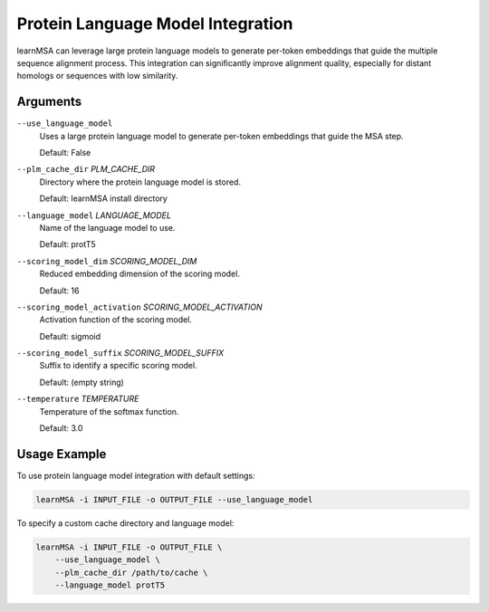 Protein Language Model Integration
===================================

learnMSA can leverage large protein language models to generate per-token embeddings
that guide the multiple sequence alignment process. This integration can significantly
improve alignment quality, especially for distant homologs or sequences with low similarity.


Arguments
---------

``--use_language_model``
    Uses a large protein language model to generate per-token embeddings that
    guide the MSA step.

    Default: False

``--plm_cache_dir`` *PLM_CACHE_DIR*
    Directory where the protein language model is stored.

    Default: learnMSA install directory

``--language_model`` *LANGUAGE_MODEL*
    Name of the language model to use.

    Default: protT5

``--scoring_model_dim`` *SCORING_MODEL_DIM*
    Reduced embedding dimension of the scoring model.

    Default: 16

``--scoring_model_activation`` *SCORING_MODEL_ACTIVATION*
    Activation function of the scoring model.

    Default: sigmoid

``--scoring_model_suffix`` *SCORING_MODEL_SUFFIX*
    Suffix to identify a specific scoring model.

    Default: (empty string)

``--temperature`` *TEMPERATURE*
    Temperature of the softmax function.

    Default: 3.0


Usage Example
-------------

To use protein language model integration with default settings:

.. code-block:: bash

   learnMSA -i INPUT_FILE -o OUTPUT_FILE --use_language_model

To specify a custom cache directory and language model:

.. code-block:: bash

   learnMSA -i INPUT_FILE -o OUTPUT_FILE \
       --use_language_model \
       --plm_cache_dir /path/to/cache \
       --language_model protT5

